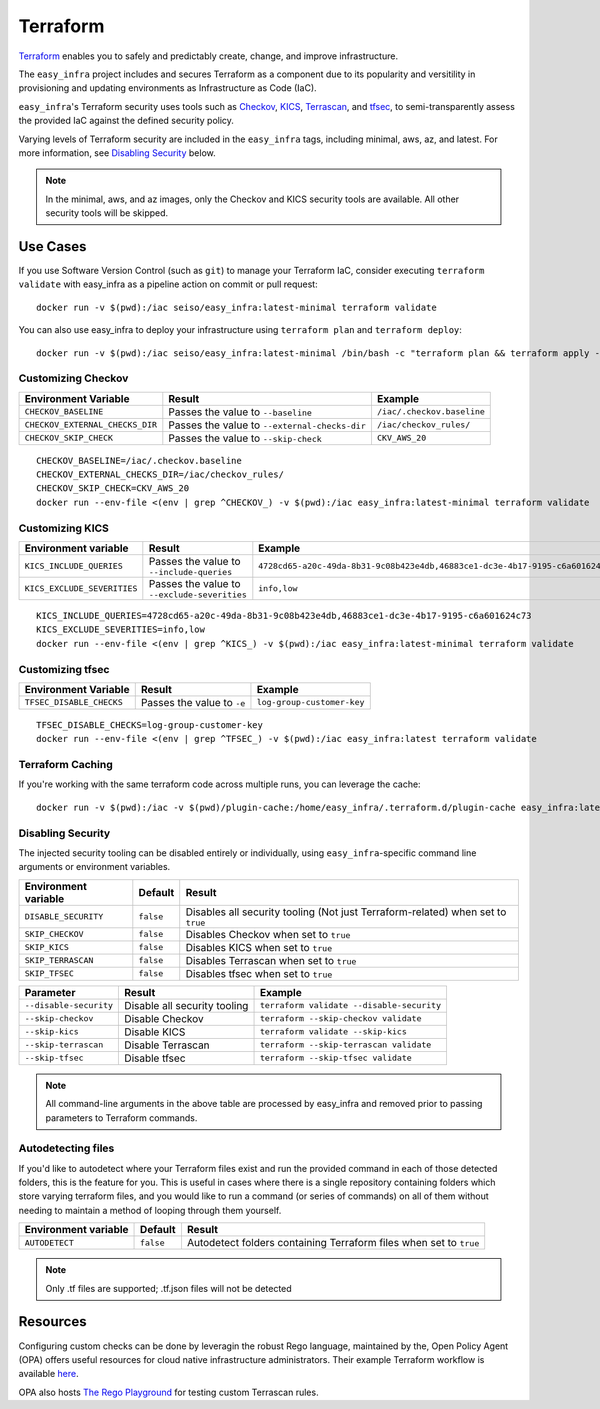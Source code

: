 *********
Terraform
*********

`Terraform <https://github.com/hashicorp/terraform>`_ enables you to safely and predictably create, change, and improve infrastructure.

The ``easy_infra`` project includes and secures Terraform as a component due to its popularity and versitility in provisioning and updating
environments as Infrastructure as Code (IaC).

``easy_infra``'s Terraform security uses tools such as `Checkov <https://www.checkov.io/>`_, `KICS <https://kics.io/>`_, `Terrascan
<https://www.accurics.com/products/terrascan/>`_, and `tfsec <https://tfsec.dev/>`_, to semi-transparently assess the provided IaC against the defined
security policy.

Varying levels of Terraform security are included in the ``easy_infra`` tags, including minimal, aws, az, and latest.  For more information, see
`Disabling Security`_ below.

.. note::
    In the minimal, aws, and az images, only the Checkov and KICS security tools are available.  All other security tools will be skipped.


Use Cases
---------

If you use Software Version Control (such as ``git``) to manage your Terraform IaC, consider executing ``terraform validate`` with easy_infra as a
pipeline action on commit or pull request::

    docker run -v $(pwd):/iac seiso/easy_infra:latest-minimal terraform validate

You can also use easy_infra to deploy your infrastructure using ``terraform plan`` and ``terraform deploy``::

    docker run -v $(pwd):/iac seiso/easy_infra:latest-minimal /bin/bash -c "terraform plan && terraform apply -auto-approve"


Customizing Checkov
^^^^^^^^^^^^^^^^^^^

+---------------------------------+-----------------------------------------------+----------------------------+
| Environment Variable            | Result                                        | Example                    |
+=================================+===============================================+============================+
| ``CHECKOV_BASELINE``            | Passes the value to ``--baseline``            | ``/iac/.checkov.baseline`` |
+---------------------------------+-----------------------------------------------+----------------------------+
| ``CHECKOV_EXTERNAL_CHECKS_DIR`` | Passes the value to ``--external-checks-dir`` | ``/iac/checkov_rules/``    |
+---------------------------------+-----------------------------------------------+----------------------------+
| ``CHECKOV_SKIP_CHECK``          | Passes the value to ``--skip-check``          | ``CKV_AWS_20``             |
+---------------------------------+-----------------------------------------------+----------------------------+


::

    CHECKOV_BASELINE=/iac/.checkov.baseline
    CHECKOV_EXTERNAL_CHECKS_DIR=/iac/checkov_rules/
    CHECKOV_SKIP_CHECK=CKV_AWS_20
    docker run --env-file <(env | grep ^CHECKOV_) -v $(pwd):/iac easy_infra:latest-minimal terraform validate


Customizing KICS
^^^^^^^^^^^^^^^^

+-----------------------------+----------------------------------------------+-------------------------------------------------------------------------------+
| Environment variable        | Result                                       | Example                                                                       |
+=============================+==============================================+===============================================================================+
| ``KICS_INCLUDE_QUERIES``    | Passes the value to ``--include-queries``    | ``4728cd65-a20c-49da-8b31-9c08b423e4db,46883ce1-dc3e-4b17-9195-c6a601624c73`` |
+-----------------------------+----------------------------------------------+-------------------------------------------------------------------------------+
| ``KICS_EXCLUDE_SEVERITIES`` | Passes the value to ``--exclude-severities`` | ``info,low``                                                                  |
+-----------------------------+----------------------------------------------+-------------------------------------------------------------------------------+


::

    KICS_INCLUDE_QUERIES=4728cd65-a20c-49da-8b31-9c08b423e4db,46883ce1-dc3e-4b17-9195-c6a601624c73
    KICS_EXCLUDE_SEVERITIES=info,low
    docker run --env-file <(env | grep ^KICS_) -v $(pwd):/iac easy_infra:latest-minimal terraform validate


Customizing tfsec
^^^^^^^^^^^^^^^^^

+--------------------------+----------------------------+----------------------------+
| Environment Variable     | Result                     | Example                    |
+==========================+============================+============================+
| ``TFSEC_DISABLE_CHECKS`` | Passes the value to ``-e`` | ``log-group-customer-key`` |
+--------------------------+----------------------------+----------------------------+


::

    TFSEC_DISABLE_CHECKS=log-group-customer-key
    docker run --env-file <(env | grep ^TFSEC_) -v $(pwd):/iac easy_infra:latest terraform validate


Terraform Caching
^^^^^^^^^^^^^^^^^

If you're working with the same terraform code across multiple runs, you can
leverage the cache::

    docker run -v $(pwd):/iac -v $(pwd)/plugin-cache:/home/easy_infra/.terraform.d/plugin-cache easy_infra:latest-minimal /bin/bash -c "terraform init; terraform validate"


Disabling Security
^^^^^^^^^^^^^^^^^^

The injected security tooling can be disabled entirely or individually, using
``easy_infra``-specific command line arguments or environment variables.

+----------------------+-----------+---------------------------------------------------------------------------------+
| Environment variable | Default   | Result                                                                          |
+======================+===========+=================================================================================+
| ``DISABLE_SECURITY`` | ``false`` | Disables all security tooling (Not just Terraform-related) when set to ``true`` |
+----------------------+-----------+---------------------------------------------------------------------------------+
| ``SKIP_CHECKOV``     | ``false`` | Disables Checkov when set to ``true``                                           |
+----------------------+-----------+---------------------------------------------------------------------------------+
| ``SKIP_KICS``        | ``false`` | Disables KICS when set to ``true``                                              |
+----------------------+-----------+---------------------------------------------------------------------------------+
| ``SKIP_TERRASCAN``   | ``false`` | Disables Terrascan when set to ``true``                                         |
+----------------------+-----------+---------------------------------------------------------------------------------+
| ``SKIP_TFSEC``       | ``false`` | Disables tfsec when set to ``true``                                             |
+----------------------+-----------+---------------------------------------------------------------------------------+

+------------------------+------------------------------+-------------------------------------------+
| Parameter              | Result                       | Example                                   |
+========================+==============================+===========================================+
| ``--disable-security`` | Disable all security tooling | ``terraform validate --disable-security`` |
+------------------------+------------------------------+-------------------------------------------+
| ``--skip-checkov``     | Disable Checkov              | ``terraform --skip-checkov validate``     |
+------------------------+------------------------------+-------------------------------------------+
| ``--skip-kics``        | Disable KICS                 | ``terraform validate --skip-kics``        |
+------------------------+------------------------------+-------------------------------------------+
| ``--skip-terrascan``   | Disable Terrascan            | ``terraform --skip-terrascan validate``   |
+------------------------+------------------------------+-------------------------------------------+
| ``--skip-tfsec``       | Disable tfsec                | ``terraform --skip-tfsec validate``       |
+------------------------+------------------------------+-------------------------------------------+

.. note::
    All command-line arguments in the above table are processed by easy_infra and removed prior to passing parameters to Terraform commands.


Autodetecting files
^^^^^^^^^^^^^^^^^^^

If you'd like to autodetect where your Terraform files exist and run the provided command in each of those detected folders, this is the feature for
you.  This is useful in cases where there is a single repository containing folders which store varying terraform files, and you would like to run a
command (or series of commands) on all of them without needing to maintain a method of looping through them yourself.

+----------------------+-----------+--------------------------------------------------------------------+
| Environment variable | Default   | Result                                                             |
+======================+===========+====================================================================+
| ``AUTODETECT``       | ``false`` | Autodetect folders containing Terraform files when set to ``true`` |
+----------------------+-----------+--------------------------------------------------------------------+

.. note::
    Only .tf files are supported; .tf.json files will not be detected


Resources
---------

Configuring custom checks can be done by leveragin the robust Rego language, maintained by the, Open Policy Agent (OPA) offers useful resources for
cloud native infrastructure administrators.  Their example Terraform workflow is available `here
<https://www.openpolicyagent.org/docs/latest/terraform/>`_.

OPA also hosts `The Rego Playground <https://play.openpolicyagent.org/>`_ for testing custom Terrascan rules.
